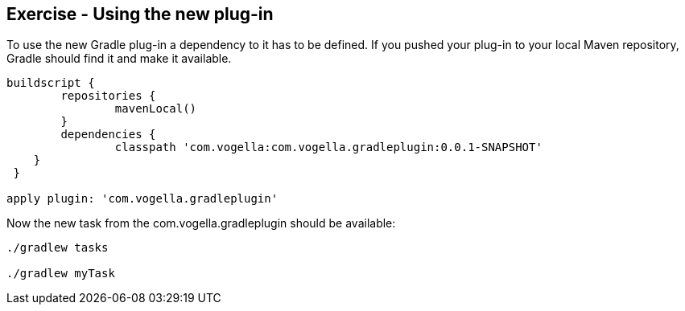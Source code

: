 == Exercise - Using the new plug-in

To use the new Gradle plug-in a dependency to it has to be defined.
If you pushed your plug-in to your local Maven repository, Gradle should find it and make it available.

[source,java]
----
buildscript {
	repositories {
		mavenLocal()
	}
 	dependencies {
		classpath 'com.vogella:com.vogella.gradleplugin:0.0.1-SNAPSHOT'
    }
 }

apply plugin: 'com.vogella.gradleplugin'
----

Now the new task from the com.vogella.gradleplugin should be available:

[source, console]
----
./gradlew tasks

./gradlew myTask
----

